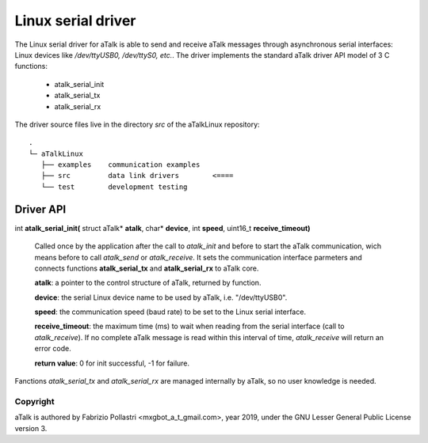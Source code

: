 ===================
Linux serial driver
===================

The Linux serial driver for aTalk is able to send and receive aTalk messages
through asynchronous serial interfaces: Linux devices like */dev/ttyUSB0,
/dev/ttyS0, etc.*. The driver implements the standard aTalk driver API model
of 3 C functions:

  * atalk_serial_init
  * atalk_serial_tx
  * atalk_serial_rx

The driver source files live in the directory *src* of the aTalkLinux
repository::

  .
  └─ aTalkLinux
     ├── examples    communication examples
     ├── src         data link drivers        <====
     └── test        development testing


Driver API
==========

int **atalk_serial_init(** struct aTalk* **atalk**, char* **device**, int **speed**, uint16_t **receive_timeout)**

  Called once by the application after the call to *atalk_init* and before
  to start the aTalk communication, wich means before to call *atalk_send*
  or *atalk_receive*. It sets the communication interface parmeters and
  connects functions **atalk_serial_tx** and **atalk_serial_rx** to aTalk core.

  **atalk**: a pointer to the control structure of aTalk, returned by function.

  **device**: the serial Linux device name to be used by aTalk, i.e.
  "/dev/ttyUSB0".

  **speed**: the communication speed (baud rate) to be set to the Linux
  serial interface.

  **receive_timeout**: the maximum time (ms) to wait when reading from the
  serial interface (call to *atalk_receive*). If no complete aTalk message
  is read within this interval of time, *atalk_receive* will return an
  error code.

  **return value**: 0 for init successful, -1 for failure.

Fanctions *atalk_serial_tx* and *atalk_serial_rx* are managed internally by
aTalk, so no user knowledge is needed.


Copyright
---------

aTalk is authored by Fabrizio Pollastri <mxgbot_a_t_gmail.com>, year 2019, under the GNU Lesser General Public License version 3.

.. ==== END ====
